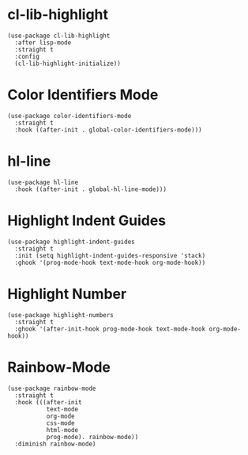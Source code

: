 * cl-lib-highlight

#+begin_src elisp
  (use-package cl-lib-highlight
    :after lisp-mode
    :straight t
    :config
    (cl-lib-highlight-initialize))
#+end_src

* Color Identifiers Mode

#+begin_src elisp
  (use-package color-identifiers-mode
    :straight t
    :hook ((after-init . global-color-identifiers-mode)))
#+end_src

* hl-line

#+begin_src elisp
  (use-package hl-line
    :hook ((after-init . global-hl-line-mode)))
#+end_src

* Highlight Indent Guides

#+begin_src elisp
  (use-package highlight-indent-guides
    :straight t
    :init (setq highlight-indent-guides-responsive 'stack)
    :ghook '(prog-mode-hook text-mode-hook org-mode-hook))
#+end_src

* Highlight Number

#+begin_src elisp
  (use-package highlight-numbers
    :straight t
    :ghook '(after-init-hook prog-mode-hook text-mode-hook org-mode-hook))
#+end_src

* Rainbow-Mode

#+begin_src elisp
  (use-package rainbow-mode
    :straight t
    :hook (((after-init
             text-mode
             org-mode
             css-mode
             html-mode
             prog-mode). rainbow-mode))
    :diminish rainbow-mode)
#+end_src
